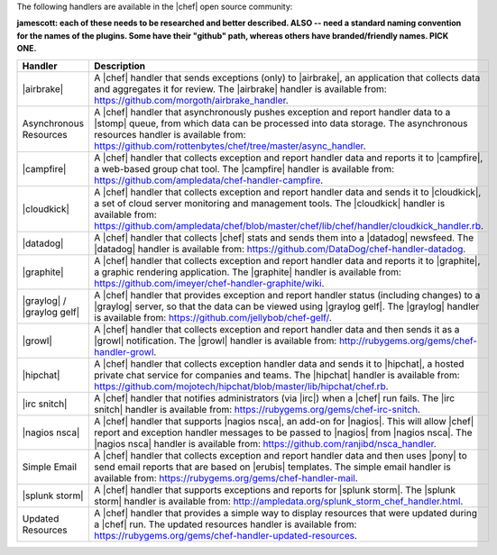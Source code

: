 .. The contents of this file are included in multiple topics.
.. This file should not be changed in a way that hinders its ability to appear in multiple documentation sets.

The following handlers are available in the |chef| open source community:

**jamescott: each of these needs to be researched and better described. ALSO -- need a standard naming convention for the names of the plugins. Some have their "github" path, whereas others have branded/friendly names. PICK ONE.**

.. list-table::
   :widths: 200 300
   :header-rows: 1

   * - Handler
     - Description
   * - |airbrake|
     - A |chef| handler that sends exceptions (only) to |airbrake|, an application that collects data and aggregates it for review. The |airbrake| handler is available from: https://github.com/morgoth/airbrake_handler.
   * - Asynchronous Resources
     - A |chef| handler that asynchronously pushes exception and report handler data to a |stomp| queue, from which data can be processed into data storage. The asynchronous resources handler is available from: https://github.com/rottenbytes/chef/tree/master/async_handler.
   * - |campfire|
     - A |chef| handler that collects exception and report handler data and reports it to |campfire|, a web-based group chat tool. The |campfire| handler is available from: https://github.com/ampledata/chef-handler-campfire.
   * - |cloudkick|
     - A |chef| handler that collects exception and report handler data and sends it to |cloudkick|, a set of cloud server monitoring and management tools. The |cloudkick| handler is available from: https://github.com/ampledata/chef/blob/master/chef/lib/chef/handler/cloudkick_handler.rb.
   * - |datadog|
     - A |chef| handler that collects |chef| stats and sends them into a |datadog| newsfeed. The |datadog| handler is available from: https://github.com/DataDog/chef-handler-datadog.
   * - |graphite|
     - A |chef| handler that collects exception and report handler data and reports it to |graphite|, a graphic rendering application. The |graphite| handler is available from: https://github.com/imeyer/chef-handler-graphite/wiki.
   * - |graylog| / |graylog gelf|
     - A |chef| handler that provides exception and report handler status (including changes) to a |graylog| server, so that the data can be viewed using |graylog gelf|. The |graylog| handler is available from: https://github.com/jellybob/chef-gelf/.
   * - |growl|
     - A |chef| handler that collects exception and report handler data and then sends it as a |growl| notification. The |growl| handler is available from: http://rubygems.org/gems/chef-handler-growl.
   * - |hipchat|
     - A |chef| handler that collects exception handler data and sends it to |hipchat|, a hosted private chat service for companies and teams. The |hipchat| handler is available from: https://github.com/mojotech/hipchat/blob/master/lib/hipchat/chef.rb.
   * - |irc snitch|
     - A |chef| handler that notifies administrators (via |irc|) when a |chef| run fails. The |irc snitch| handler is available from: https://rubygems.org/gems/chef-irc-snitch.
   * - |nagios nsca|
     - A |chef| handler that supports |nagios nsca|, an add-on for |nagios|. This will allow |chef| report and exception handler messages to be passed to |nagios| from |nagios nsca|. The |nagios nsca| handler is available from: https://github.com/ranjibd/nsca_handler.
   * - Simple Email
     - A |chef| handler that collects exception and report handler data and then uses |pony| to send email reports that are based on |erubis| templates. The simple email handler is available from: https://rubygems.org/gems/chef-handler-mail.
   * - |splunk storm|
     - A |chef| handler that supports exceptions and reports for |splunk storm|. The |splunk storm| handler is available from: http://ampledata.org/splunk_storm_chef_handler.html.
   * - Updated Resources
     - A |chef| handler that provides a simple way to display resources that were updated during a |chef| run. The updated resources handler is available from: https://rubygems.org/gems/chef-handler-updated-resources.

